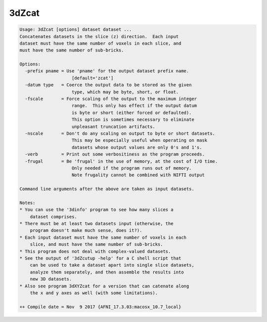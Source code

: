 ******
3dZcat
******

.. _3dZcat:

.. contents:: 
    :depth: 4 

.. code-block:: none

    Usage: 3dZcat [options] dataset dataset ...
    Concatenates datasets in the slice (z) direction.  Each input
    dataset must have the same number of voxels in each slice, and
    must have the same number of sub-bricks.
    
    Options:
      -prefix pname = Use 'pname' for the output dataset prefix name.
                        [default='zcat']
      -datum type   = Coerce the output data to be stored as the given
                        type, which may be byte, short, or float.
      -fscale       = Force scaling of the output to the maximum integer
                        range.  This only has effect if the output datum
                        is byte or short (either forced or defaulted).
                        This option is sometimes necessary to eliminate
                        unpleasant truncation artifacts.
      -nscale       = Don't do any scaling on output to byte or short datasets.
                        This may be especially useful when operating on mask
                        datasets whose output values are only 0's and 1's.
      -verb         = Print out some verbositiness as the program proceeds.
      -frugal       = Be 'frugal' in the use of memory, at the cost of I/O time.
                        Only needed if the program runs out of memory.
                        Note frugality cannot be combined with NIFTI output
    
    Command line arguments after the above are taken as input datasets.
    
    Notes:
    * You can use the '3dinfo' program to see how many slices a
        dataset comprises.
    * There must be at least two datasets input (otherwise, the
        program doesn't make much sense, does it?).
    * Each input dataset must have the same number of voxels in each
        slice, and must have the same number of sub-bricks.
    * This program does not deal with complex-valued datasets.
    * See the output of '3dZcutup -help' for a C shell script that
        can be used to take a dataset apart into single slice datasets,
        analyze them separately, and then assemble the results into
        new 3D datasets.
    * Also see program 3dXYZcat for a version that can catenate along
        the x and y axes as well (with some limitations).
    
    ++ Compile date = Nov  9 2017 {AFNI_17.3.03:macosx_10.7_local}
